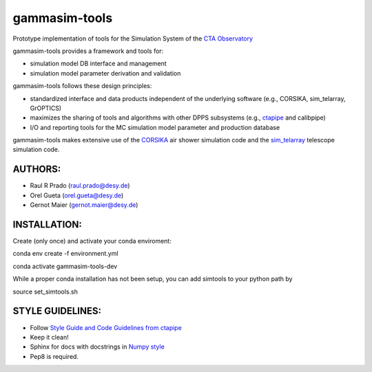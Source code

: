 gammasim-tools
===========

.. image:: https://zenodo.org/badge/195011575.svg
   :target: https://zenodo.org/badge/latestdoi/195011575
   
.. image:: https://github.com/gammasim/gammasim-tools/actions/workflows/CI-tests.yml/badge.svg
   :target: https://github.com/gammasim/gammasim-tools/actions/workflows/CI-tests.yml
  
.. image:: https://github.com/gammasim/gammasim-tools/actions/workflows/CI-docs.yml/badge.svg
   :target: https://github.com/gammasim/gammasim-tools/actions/workflows/CI-docs.yml

Prototype implementation of tools for the Simulation System of the `CTA Observatory <www.cta-observatory.org>`_

gammasim-tools provides a framework and tools for:

* simulation model DB interface and management
* simulation model parameter derivation and validation

gammasim-tools follows these design principles:

* standardized interface and data products independent of the underlying software (e.g., CORSIKA, sim_telarray, GrOPTICS)
* maximizes the sharing of tools and algorithms with other DPPS subsystems (e.g., `ctapipe <https://github.com/cta-observatory/ctapipe>`_ and calibpipe)
* I/O and reporting tools for the MC simulation model parameter and production database

gammasim-tools makes extensive use of the `CORSIKA <https://www.iap.kit.edu/corsika/>`_ air shower simulation code and the `sim_telarray <https://www.mpi-hd.mpg.de/hfm/~bernlohr/sim_telarray/>`_ telescope simulation code.

AUTHORS:
--------
    
* Raul R Prado (raul.prado@desy.de)
* Orel Gueta (orel.gueta@desy.de)
* Gernot Maier (gernot.maier@desy.de)

INSTALLATION:
-------------

Create (only once) and activate your conda enviroment:

conda env create -f environment.yml

conda activate gammasim-tools-dev

While a proper conda installation has not been setup, you can add simtools to your python path by

source set_simtools.sh
 
STYLE GUIDELINES:
-----------------

* Follow `Style Guide and Code Guidelines from ctapipe <https://cta-observatory.github.io/ctapipe/development/index.html>`_
* Keep it clean!
* Sphinx for docs with docstrings in `Numpy style <https://numpydoc.readthedocs.io/en/latest/format.html#id4>`_
* Pep8 is required.



.. image:: https://api.codacy.com/project/badge/Grade/0aa8e74340fa409facb5dc47ebea6ca3
   :alt: Codacy Badge
   :target: https://app.codacy.com/gh/gammasim/gammasim-tools?utm_source=github.com&utm_medium=referral&utm_content=gammasim/gammasim-tools&utm_campaign=Badge_Grade_Settings